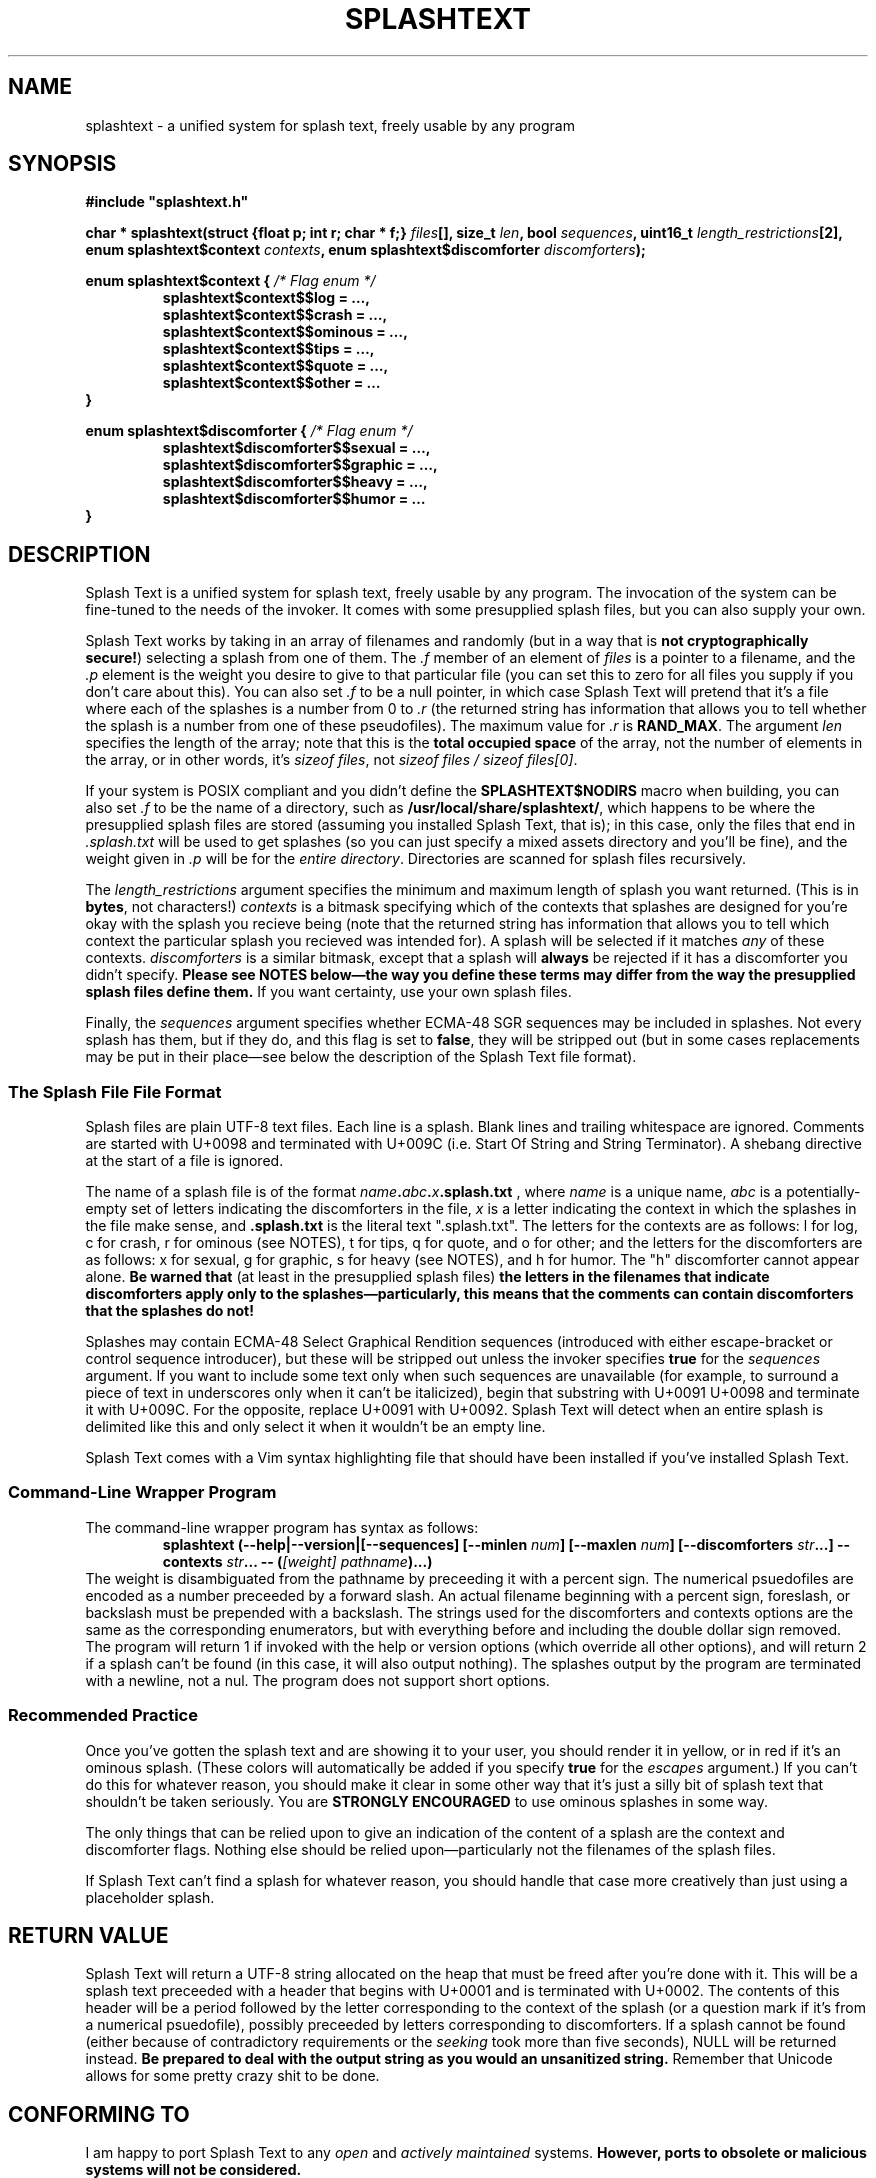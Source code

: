 .TH SPLASHTEXT "6, but also 7, 3, 5, and 1" 2022-11-04 "Splash Text" "Splash Text Manpage"
.SH NAME
splashtext \- a unified system for splash text, freely usable by any program
.SH SYNOPSIS
.B #include """splashtext.h"""

.BI "char * splashtext(struct {float p; int r; char * f;} " files "[], size_t " len ", bool " sequences ", uint16_t " length_restrictions "[2], enum splashtext$context " contexts ", enum splashtext$discomforter " discomforters ");"

.\" I have no idea if this is the correct way to manpage enums.
.B enum splashtext$context {
.I /* Flag enum */
.RS
.B splashtext$context$$log = …,
.br
.B splashtext$context$$crash = …,
.br
.B splashtext$context$$ominous = …,
.br
.B splashtext$context$$tips = …,
.br
.B splashtext$context$$quote = …,
.br
.B splashtext$context$$other = …
.br
.RE
.B }

.B enum splashtext$discomforter {
.I /* Flag enum */
.RS
.B splashtext$discomforter$$sexual = …,
.br
.B splashtext$discomforter$$graphic = …,
.br
.B splashtext$discomforter$$heavy = …,
.br
.B splashtext$discomforter$$humor = …
.RE
.B }
.SH DESCRIPTION
Splash Text is a unified system for splash text, freely usable by any program.  The invocation of the system can be fine-tuned to the needs of the invoker.  It comes with some presupplied splash files, but you can also supply your own.

Splash Text works by taking in an array of filenames and randomly (but in a way that is
.BR "not cryptographically secure!" )
selecting a splash from one of them.  The
.I .f
member of an element of
.I files
is a pointer to a filename, and the
.I .p
element is the weight you desire to give to that particular file (you can set this to zero for all files you supply if you don't care about this). You can also set
.I .f
to be a null pointer, in which case Splash Text will pretend that it's a file where each of the splashes is a number from 0 to
.I .r
(the returned string has information that allows you to tell whether the splash is a number from one of these pseudofiles).  The maximum value for
.I .r
is
.BR RAND_MAX .
The argument
.I len
specifies the length of the array; note that this is the
.B total occupied space
of the array, not the number of elements in the array, or in other words, it's
.IR "sizeof files" ,
not
.IR "sizeof files / sizeof files[0]" .

If your system is POSIX compliant and you didn't define the
.B SPLASHTEXT$NODIRS
macro when building, you can also set
.I .f
to be the name of a directory, such as
.BR /usr/local/share/splashtext/ ,
which happens to be where the presupplied splash files are stored (assuming you installed Splash Text, that is); in this case, only the files that end in
.I .splash.txt
will be used to get splashes (so you can just specify a mixed assets directory and you'll be fine), and the weight given in
.I .p
will be for the
.IR "entire directory" .
Directories are scanned for splash files recursively.

The
.I length_restrictions
argument specifies the minimum and maximum length of splash you want returned.  (This is in
.BR bytes ,
not characters!)
.I contexts
is a bitmask specifying which of the contexts that splashes are designed for you're okay with the splash you recieve being (note that the returned string has information that allows you to tell which context the particular splash you recieved was intended for).  A splash will be selected if it matches
.I any
of these contexts.
.I discomforters
is a similar bitmask, except that a splash will
.B always
be rejected if it has a discomforter you didn't specify.
.B Please see NOTES below—the way you define these terms may differ from the way the presupplied splash files define them.
If you want certainty, use your own splash files.

Finally, the
.I sequences
argument specifies whether ECMA-48 SGR sequences may be included in splashes.  Not every splash has them, but if they do, and this flag is set to
.BR false ,
they will be stripped out (but in some cases replacements may be put in their place—see below the description of the Splash Text file format).
.SS The Splash File File Format
Splash files are plain UTF-8 text files.  Each line is a splash.  Blank lines and trailing whitespace are ignored.  Comments are started with U+0098 and terminated with U+009C (i.e. Start Of String and String Terminator).  A shebang directive at the start of a file is ignored.

The name of a splash file is of the format
.IB name . abc . x .splash.txt
, where
.I name
is a unique name,
.I abc
is a potentially-empty set of letters indicating the discomforters in the file,
.I x
is a letter indicating the context in which the splashes in the file make sense, and
.B .splash.txt
is the literal text ".splash.txt".  The letters for the contexts are as follows:  l for log, c for crash, r for ominous (see NOTES), t for tips, q for quote, and o for other; and the letters for the discomforters are as follows: x for sexual, g for graphic, s for heavy (see NOTES), and h for humor.  The "h" discomforter cannot appear alone.
.B Be warned that
(at least in the presupplied splash files)
.B the letters in the filenames that indicate discomforters apply only to the splashes—particularly, this means that the comments can contain discomforters that the splashes do not!

Splashes may contain ECMA-48 Select Graphical Rendition sequences (introduced with either escape-bracket or control sequence introducer), but these will be stripped out unless the invoker specifies
.B true
for the
.I sequences
argument.  If you want to include some text only when such sequences are unavailable (for example, to surround a piece of text in underscores only when it can't be italicized), begin that substring with U+0091 U+0098 and terminate it with U+009C.  For the opposite, replace U+0091 with U+0092.  Splash Text will detect when an entire splash is delimited like this and only select it when it wouldn't be an empty line.

Splash Text comes with a Vim syntax highlighting file that should have been installed if you've installed Splash Text.
.SS Command-Line Wrapper Program
The command-line wrapper program has syntax as follows:
.RS
.BI "splashtext (--help|--version|[--sequences] [--minlen " num "] [--maxlen " num "] [--discomforters " str "...] --contexts " str "... -- (" "[weight] pathname" ")...)"
.RE
The weight is disambiguated from the pathname by preceeding it with a percent sign.  The numerical psuedofiles are encoded as a number preceeded by a forward slash.  An actual filename beginning with a percent sign, foreslash, or backslash must be prepended with a backslash.  The strings used for the discomforters and contexts options are the same as the corresponding enumerators, but with everything before and including the double dollar sign removed.  The program will return 1 if invoked with the help or version options (which override all other options), and will return 2 if a splash can't be found (in this case, it will also output nothing).  The splashes output by the program are terminated with a newline, not a nul.  The program does not support short options.
.SS Recommended Practice
Once you've gotten the splash text and are showing it to your user, you should render it in yellow, or in red if it's an ominous splash.  (These colors will automatically be added if you specify
.B true
for the
.I escapes
argument.)  If you can't do this for whatever reason, you should make it clear in some other way that it's just a silly bit of splash text that shouldn't be taken seriously.  You are
.B STRONGLY ENCOURAGED
to use ominous splashes in some way.

The only things that can be relied upon to give an indication of the content of a splash are the context and discomforter flags.  Nothing else should be relied upon—particularly not the filenames of the splash files.

If Splash Text can't find a splash for whatever reason, you should handle that case more creatively than just using a placeholder splash.
.SH RETURN VALUE
Splash Text will return a UTF-8 string allocated on the heap that must be freed after you're done with it.  This will be a splash text preceeded with a header that begins with U+0001 and is terminated with U+0002.  The contents of this header will be a period followed by the letter corresponding to the context of the splash (or a question mark if it's from a numerical psuedofile), possibly preceeded by letters corresponding to discomforters.  If a splash cannot be found (either because of contradictory requirements or the
.I seeking
took more than five seconds), NULL will be returned instead.
.B Be prepared to deal with the output string as you would an unsanitized string.
Remember that Unicode allows for some pretty crazy shit to be done.
.SH CONFORMING TO
I am happy to port Splash Text to any
.I open
and
.I actively maintained
systems.
.B However, ports to obsolete or malicious systems will not be considered.
.SH NOTES
Since trailing whitespace is ignored, you can put a zero-width non-breaking space (or ZWNBSP, or BOM, or byte order mark) at the start of your splash files.

This library requires that your compiler support the "dollars in identifiers" extension to C.  There is no reason not to support this, and here's why.  Because C has no namespacing facility, we must make due with psuedo-namespaces.  But how should these be separated from the…well,
.I identifier
part of the identifier?  We could use an underscore, but then we'd need something different to separate words within the identifier.  Camel case doesn't work because it prevents shortened names like strcat from working…and now we're kinda out of options.  It would be nice if we could keep underscores for the identifier part of identifiers, but use something else for the psuedonamespaces…and as it happens, pre-ISO C compilers allowed dollar signs in identifiers!  Perfect for what we're looking for!

The presupplied splash files will not contain any of the following types of content:
.RS
- Anything that is overly specific to a particular application
.br
- Content that is intended specifically to offend
.br
- Bizarrely-formed text that is liable to break things
.br
- Spoilers for any piece of media
.br
- Any content that is unethical (regardless of whether it breaks the law or not)
.RE
Besides this, no other guarantees are made about what may or may not appear in the presupplied splash files.  While you don't need to follow these guarantees in your own splash files (we have no way to check anyway), submissions for the presupplied splashes won't be accepted if they violate these.

Regarding discomforters in the presupplied splash files:  Cusses such as "shitstain" or "assface" are not considered to be any type of restricted content—everybody shits, everybody pisses, and everybody has an ass.  However, other cusses like the f-bomb or the c-word (either unit)
.I are
considered restricted content—in this case, sexual content.  Religious content, including religious cussing, is considered to be heavy content.  In some cases, these restrictions have lead to quotes being changed a little where it doesn't affect their meaning.

In the presupplied files, log splashes will generally end in an elipsis.  In the presupplied files, some subtitle splashes are "promotional" ones, such as "Now filled with more hot garbage!"—keep this in mind when deciding how to format them.  The presupplied splash files always give attribution in the quote splash files.  None of the presupplied splash files are of the "tips" type.

The "s" character for heavy content comes from the term
.RB \(oq s erious\(cq. \" How can this be made not stupid?
The "r" character for ominous splashes comes from the
.BR r ed
color they're supposed to be rendered in.  The inclusion of the content and context characters in the header of the returned splash allows for one to render splashes differently depending upon the context for which they're intended, and not just for the ominous ones.

The numerical psuedopaths and the corresponding character in splash headers provide an easy way for an invoker to use "special" splashes that wouldn't work in static text files, such as splashes that are dependent upon the time of day or the user's name.

I am aware that
.I splashtext
is kind of a large psuedo-namespace-esque prefix to use for this library.  But i'm not going to be the asshole who reserves a tiny prefix like `st` for something as small and silly as this.

.SH AUTHORS
This project is currently being maintained by Blue-Maned_Hawk, with contributions accepted.  The project is available at https://github.com/BlueManedHawk/splashtext.
